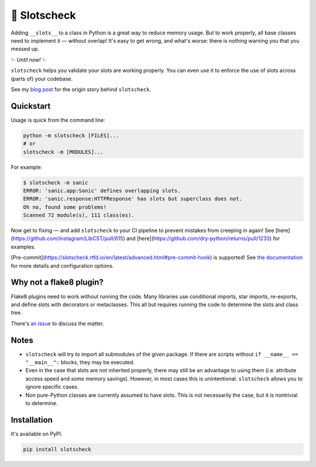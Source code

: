 🎰 Slotscheck
=============

.. image:: https://img.shields.io/pypi/v/slotscheck.svg?color=blue
   :target: https://pypi.python.org/pypi/slotscheck

.. image:: https://img.shields.io/pypi/l/slotscheck.svg
   :target: https://pypi.python.org/pypi/slotscheck

.. image:: https://img.shields.io/pypi/pyversions/slotscheck.svg
   :target: https://pypi.python.org/pypi/slotscheck

.. image:: https://img.shields.io/readthedocs/slotscheck.svg
   :target: http://slotscheck.readthedocs.io/

.. image:: https://github.com/ariebovenberg/slotscheck/actions/workflows/build.yml/badge.svg
   :target: https://github.com/ariebovenberg/slotscheck/actions/workflows/build.yml

.. image:: https://img.shields.io/codecov/c/github/ariebovenberg/slotscheck.svg
   :target: https://codecov.io/gh/ariebovenberg/slotscheck

.. image:: https://img.shields.io/badge/code%20style-black-000000.svg
   :target: https://github.com/psf/black

Adding ``__slots__`` to a class in Python is a great way to reduce memory usage.
But to work properly, all base classes need to implement it — without overlap!
It's easy to get wrong, and what's worse: there is nothing warning you that you messed up.

✨ *Until now!* ✨

``slotscheck`` helps you validate your slots are working properly.
You can even use it to enforce the use of slots across (parts of) your codebase.

See my `blog post <https://dev.arie.bovenberg.net/blog/finding-broken-slots-in-popular-python-libraries/>`_
for the origin story behind ``slotscheck``.

Quickstart
----------

Usage is quick from the command line:

.. code-block:: bash

   python -m slotscheck [FILES]...
   # or
   slotscheck -m [MODULES]...

For example:

.. code-block:: bash

   $ slotscheck -m sanic
   ERROR: 'sanic.app:Sanic' defines overlapping slots.
   ERROR: 'sanic.response:HTTPResponse' has slots but superclass does not.
   Oh no, found some problems!
   Scanned 72 module(s), 111 class(es).

Now get to fixing —
and add ``slotscheck`` to your CI pipeline to prevent mistakes from creeping in again!
See [here](https://github.com/Instagram/LibCST/pull/615) and
[here](https://github.com/dry-python/returns/pull/1233) for examples.

[Pre-commit](https://slotscheck.rtfd.io/en/latest/advanced.html#pre-commit-hook) is supported!
See `the documentation <https://slotscheck.rtfd.io>`_ for more details
and configuration options.

Why not a flake8 plugin?
------------------------

Flake8 plugins need to work without running the code.
Many libraries use conditional imports, star imports, re-exports,
and define slots with decorators or metaclasses.
This all but requires running the code to determine the slots and class tree.

There's `an issue <https://github.com/ariebovenberg/slotscheck/issues/6>`_
to discuss the matter.

Notes
-----

- ``slotscheck`` will try to import all submodules of the given package.
  If there are scripts without ``if __name__ == "__main__":`` blocks,
  they may be executed.
- Even in the case that slots are not inherited properly,
  there may still be an advantage to using them
  (i.e. attribute access speed and *some* memory savings).
  However, in most cases this is unintentional.
  ``slotscheck`` allows you to ignore specific cases.
- Non pure-Python classes are currently assumed to have slots.
  This is not necessarily the case, but it is nontrivial to determine.

Installation
------------

It's available on PyPI.

.. code-block:: bash

  pip install slotscheck
